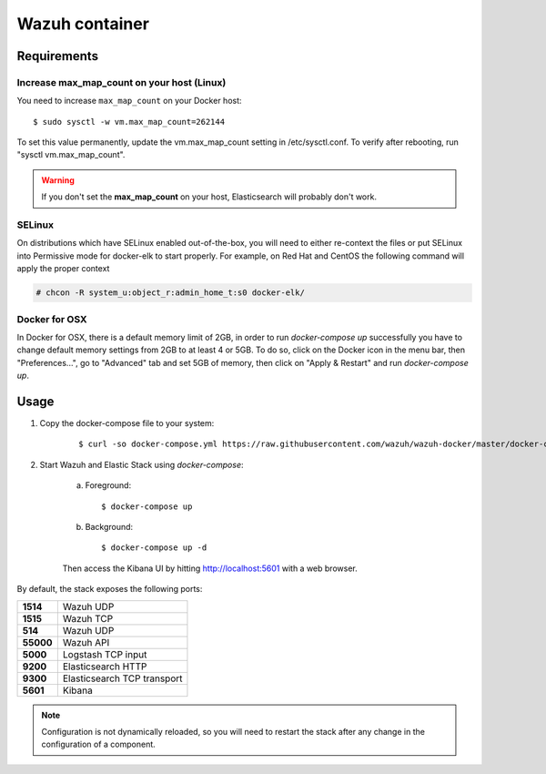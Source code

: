 .. _wazuh-container:

Wazuh container
===============================

Requirements
-------------

Increase max_map_count on your host (Linux)
^^^^^^^^^^^^^^^^^^^^^^^^^^^^^^^^^^^^^^^^^^^^^

You need to increase ``max_map_count`` on your Docker host::

  $ sudo sysctl -w vm.max_map_count=262144

To set this value permanently, update the vm.max_map_count setting in /etc/sysctl.conf. To verify after rebooting, run "sysctl vm.max_map_count".

.. warning::

  If you don't set the **max_map_count** on your host, Elasticsearch will probably don't work.

SELinux
^^^^^^^^^^

On distributions which have SELinux enabled out-of-the-box, you will need to either re-context the files or put SELinux into Permissive mode for docker-elk to start properly. For example, on Red Hat and CentOS the following command will apply the proper context

.. code-block:: console

  # chcon -R system_u:object_r:admin_home_t:s0 docker-elk/

Docker for OSX
^^^^^^^^^^^^^^

In Docker for OSX, there is a default memory limit of 2GB, in order to run `docker-compose up` successfully you have to change default memory settings from 2GB to at least 4 or 5GB. To do so, click on the Docker icon in the menu bar, then "Preferences...", go to "Advanced" tab and set 5GB of memory, then click on "Apply & Restart" and run `docker-compose up`.


Usage
-------------------------------

#. Copy the docker-compose file to your system:

    ::

      $ curl -so docker-compose.yml https://raw.githubusercontent.com/wazuh/wazuh-docker/master/docker-compose.yml

#. Start Wazuh and Elastic Stack using *docker-compose*:

    a) Foreground::

        $ docker-compose up


    b) Background::

        $ docker-compose up -d

    Then access the Kibana UI by hitting `http://localhost:5601 <http://localhost:5601>`_ with a web browser.


By default, the stack exposes the following ports:

+-----------+-----------------------------+
| **1514**  | Wazuh UDP                   |
+-----------+-----------------------------+
| **1515**  | Wazuh TCP                   |
+-----------+-----------------------------+
| **514**   | Wazuh UDP                   |
+-----------+-----------------------------+
| **55000** | Wazuh API                   |
+-----------+-----------------------------+
| **5000**  | Logstash TCP input          |
+-----------+-----------------------------+
| **9200**  | Elasticsearch HTTP          |
+-----------+-----------------------------+
| **9300**  | Elasticsearch TCP transport |
+-----------+-----------------------------+
| **5601**  | Kibana                      |
+-----------+-----------------------------+

.. note:: Configuration is not dynamically reloaded, so you will need to restart the stack after any change in the configuration of a component.
